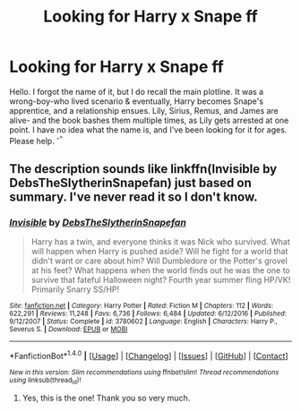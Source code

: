 #+TITLE: Looking for Harry x Snape ff

* Looking for Harry x Snape ff
:PROPERTIES:
:Author: Deaderich
:Score: 0
:DateUnix: 1506344798.0
:DateShort: 2017-Sep-25
:FlairText: Request
:END:
Hello. I forgot the name of it, but I do recall the main plotline. It was a wrong-boy-who lived scenario & eventually, Harry becomes Snape's apprentice, and a relationship ensues. Lily, Sirius, Remus, and James are alive- and the book bashes them multiple times, as Lily gets arrested at one point. I have no idea what the name is, and I've been looking for it for ages. Please help. ^{-^}


** The description sounds like linkffn(Invisible by DebsTheSlytherinSnapefan) just based on summary. I've never read it so I don't know.
:PROPERTIES:
:Author: adreamersmusing
:Score: 2
:DateUnix: 1506356160.0
:DateShort: 2017-Sep-25
:END:

*** [[http://www.fanfiction.net/s/3780602/1/][*/Invisible/*]] by [[https://www.fanfiction.net/u/1304480/DebsTheSlytherinSnapefan][/DebsTheSlytherinSnapefan/]]

#+begin_quote
  Harry has a twin, and everyone thinks it was Nick who survived. What will happen when Harry is pushed aside? Will he fight for a world that didn't want or care about him? Will Dumbledore or the Potter's grovel at his feet? What happens when the world finds out he was the one to survive that fateful Halloween night? Fourth year summer fling HP/VK! Primarily Snarry SS/HP!
#+end_quote

^{/Site/: [[http://www.fanfiction.net/][fanfiction.net]] *|* /Category/: Harry Potter *|* /Rated/: Fiction M *|* /Chapters/: 112 *|* /Words/: 622,291 *|* /Reviews/: 11,248 *|* /Favs/: 6,736 *|* /Follows/: 6,484 *|* /Updated/: 6/12/2016 *|* /Published/: 9/12/2007 *|* /Status/: Complete *|* /id/: 3780602 *|* /Language/: English *|* /Characters/: Harry P., Severus S. *|* /Download/: [[http://www.ff2ebook.com/old/ffn-bot/index.php?id=3780602&source=ff&filetype=epub][EPUB]] or [[http://www.ff2ebook.com/old/ffn-bot/index.php?id=3780602&source=ff&filetype=mobi][MOBI]]}

--------------

*FanfictionBot*^{1.4.0} *|* [[[https://github.com/tusing/reddit-ffn-bot/wiki/Usage][Usage]]] | [[[https://github.com/tusing/reddit-ffn-bot/wiki/Changelog][Changelog]]] | [[[https://github.com/tusing/reddit-ffn-bot/issues/][Issues]]] | [[[https://github.com/tusing/reddit-ffn-bot/][GitHub]]] | [[[https://www.reddit.com/message/compose?to=tusing][Contact]]]

^{/New in this version: Slim recommendations using/ ffnbot!slim! /Thread recommendations using/ linksub(thread_id)!}
:PROPERTIES:
:Author: FanfictionBot
:Score: 1
:DateUnix: 1506356177.0
:DateShort: 2017-Sep-25
:END:

**** Yes, this is the one! Thank you so very much.
:PROPERTIES:
:Author: Deaderich
:Score: 1
:DateUnix: 1506421488.0
:DateShort: 2017-Sep-26
:END:
